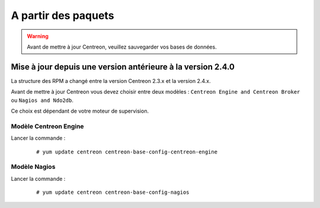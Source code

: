 .. _upgrade_from_packages:

====================
A partir des paquets
====================

.. warning::
    Avant de mettre à jour Centreon, veuillez sauvegarder vos bases de données.

************************************************************
Mise à jour depuis une version antérieure à la version 2.4.0
************************************************************

La structure des RPM a changé entre la version Centreon 2.3.x et la version 2.4.x.

Avant de mettre à jour Centreon vous devez choisir entre deux modèles :
``Centreon Engine and Centreon Broker`` ou ``Nagios and Ndo2db``.

Ce choix est dépendant de votre moteur de supervision.

Modèle Centreon Engine
**********************

Lancer la commande :
  ::

    # yum update centreon centreon-base-config-centreon-engine

Modèle Nagios
*************

Lancer la commande :
  ::

     # yum update centreon centreon-base-config-nagios

